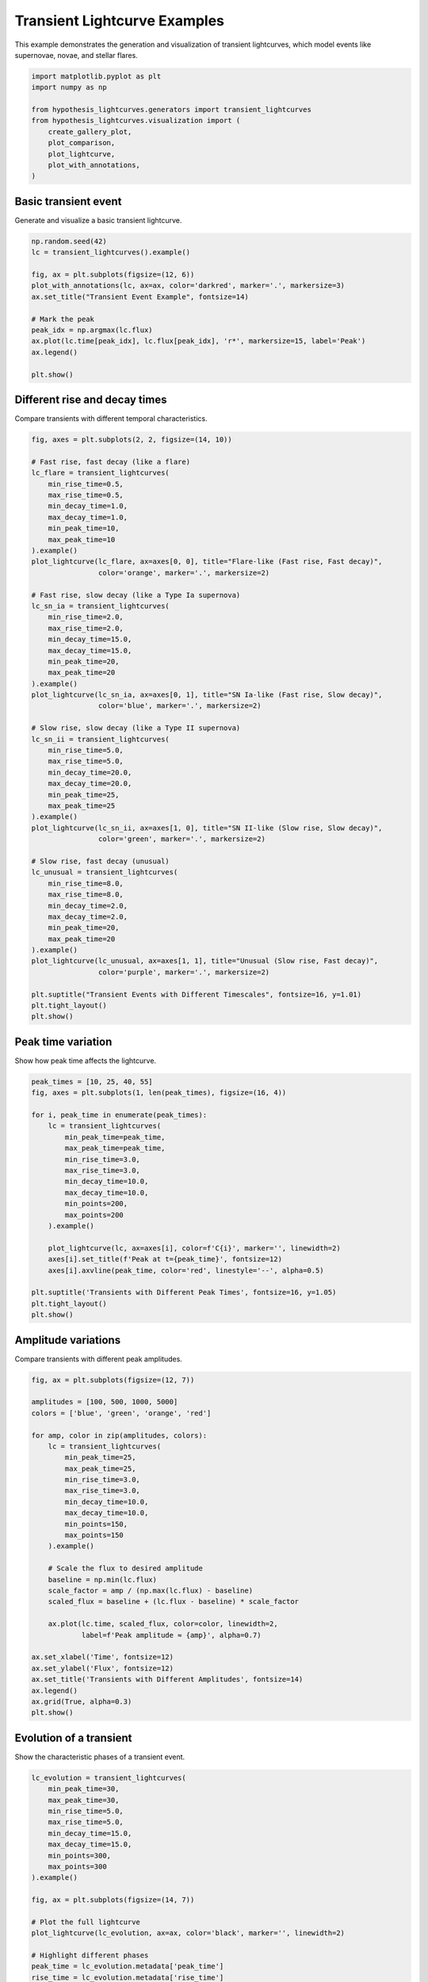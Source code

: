 
.. DO NOT EDIT.
.. THIS FILE WAS AUTOMATICALLY GENERATED BY SPHINX-GALLERY.
.. TO MAKE CHANGES, EDIT THE SOURCE PYTHON FILE:
.. "auto_examples/plot_transients.py"
.. LINE NUMBERS ARE GIVEN BELOW.

.. only:: html

    .. note::
        :class: sphx-glr-download-link-note

        :ref:`Go to the end <sphx_glr_download_auto_examples_plot_transients.py>`
        to download the full example code.

.. rst-class:: sphx-glr-example-title

.. _sphx_glr_auto_examples_plot_transients.py:


Transient Lightcurve Examples
==============================

This example demonstrates the generation and visualization of transient lightcurves,
which model events like supernovae, novae, and stellar flares.

.. GENERATED FROM PYTHON SOURCE LINES 8-20

.. code-block:: Python


    import matplotlib.pyplot as plt
    import numpy as np

    from hypothesis_lightcurves.generators import transient_lightcurves
    from hypothesis_lightcurves.visualization import (
        create_gallery_plot,
        plot_comparison,
        plot_lightcurve,
        plot_with_annotations,
    )








.. GENERATED FROM PYTHON SOURCE LINES 21-24

Basic transient event
----------------------
Generate and visualize a basic transient lightcurve.

.. GENERATED FROM PYTHON SOURCE LINES 24-39

.. code-block:: Python


    np.random.seed(42)
    lc = transient_lightcurves().example()

    fig, ax = plt.subplots(figsize=(12, 6))
    plot_with_annotations(lc, ax=ax, color='darkred', marker='.', markersize=3)
    ax.set_title("Transient Event Example", fontsize=14)

    # Mark the peak
    peak_idx = np.argmax(lc.flux)
    ax.plot(lc.time[peak_idx], lc.flux[peak_idx], 'r*', markersize=15, label='Peak')
    ax.legend()

    plt.show()




.. image-sg:: /auto_examples/images/sphx_glr_plot_transients_001.png
   :alt: Transient Event Example
   :srcset: /auto_examples/images/sphx_glr_plot_transients_001.png
   :class: sphx-glr-single-img


.. rst-class:: sphx-glr-script-out

 .. code-block:: none

    /home/williamfong/Documents/Projects/lightcurve-hypothesis/docs/source/examples/plot_transients.py:26: NonInteractiveExampleWarning: The `.example()` method is good for exploring strategies, but should only be used interactively.  We recommend using `@given` for tests - it performs better, saves and replays failures to avoid flakiness, and reports minimal examples. (strategy: transient_lightcurves())
      lc = transient_lightcurves().example()




.. GENERATED FROM PYTHON SOURCE LINES 40-43

Different rise and decay times
-------------------------------
Compare transients with different temporal characteristics.

.. GENERATED FROM PYTHON SOURCE LINES 43-98

.. code-block:: Python


    fig, axes = plt.subplots(2, 2, figsize=(14, 10))

    # Fast rise, fast decay (like a flare)
    lc_flare = transient_lightcurves(
        min_rise_time=0.5,
        max_rise_time=0.5,
        min_decay_time=1.0,
        max_decay_time=1.0,
        min_peak_time=10,
        max_peak_time=10
    ).example()
    plot_lightcurve(lc_flare, ax=axes[0, 0], title="Flare-like (Fast rise, Fast decay)",
                    color='orange', marker='.', markersize=2)

    # Fast rise, slow decay (like a Type Ia supernova)
    lc_sn_ia = transient_lightcurves(
        min_rise_time=2.0,
        max_rise_time=2.0,
        min_decay_time=15.0,
        max_decay_time=15.0,
        min_peak_time=20,
        max_peak_time=20
    ).example()
    plot_lightcurve(lc_sn_ia, ax=axes[0, 1], title="SN Ia-like (Fast rise, Slow decay)",
                    color='blue', marker='.', markersize=2)

    # Slow rise, slow decay (like a Type II supernova)
    lc_sn_ii = transient_lightcurves(
        min_rise_time=5.0,
        max_rise_time=5.0,
        min_decay_time=20.0,
        max_decay_time=20.0,
        min_peak_time=25,
        max_peak_time=25
    ).example()
    plot_lightcurve(lc_sn_ii, ax=axes[1, 0], title="SN II-like (Slow rise, Slow decay)",
                    color='green', marker='.', markersize=2)

    # Slow rise, fast decay (unusual)
    lc_unusual = transient_lightcurves(
        min_rise_time=8.0,
        max_rise_time=8.0,
        min_decay_time=2.0,
        max_decay_time=2.0,
        min_peak_time=20,
        max_peak_time=20
    ).example()
    plot_lightcurve(lc_unusual, ax=axes[1, 1], title="Unusual (Slow rise, Fast decay)",
                    color='purple', marker='.', markersize=2)

    plt.suptitle("Transient Events with Different Timescales", fontsize=16, y=1.01)
    plt.tight_layout()
    plt.show()




.. image-sg:: /auto_examples/images/sphx_glr_plot_transients_002.png
   :alt: Transient Events with Different Timescales, Flare-like (Fast rise, Fast decay), SN Ia-like (Fast rise, Slow decay), SN II-like (Slow rise, Slow decay), Unusual (Slow rise, Fast decay)
   :srcset: /auto_examples/images/sphx_glr_plot_transients_002.png
   :class: sphx-glr-single-img


.. rst-class:: sphx-glr-script-out

 .. code-block:: none

    /home/williamfong/Documents/Projects/lightcurve-hypothesis/docs/source/examples/plot_transients.py:54: NonInteractiveExampleWarning: The `.example()` method is good for exploring strategies, but should only be used interactively.  We recommend using `@given` for tests - it performs better, saves and replays failures to avoid flakiness, and reports minimal examples. (strategy: transient_lightcurves(min_peak_time=10, max_peak_time=10, min_rise_time=0.5, max_rise_time=0.5, min_decay_time=1.0, max_decay_time=1.0))
      ).example()
    /home/williamfong/Documents/Projects/lightcurve-hypothesis/docs/source/examples/plot_transients.py:66: NonInteractiveExampleWarning: The `.example()` method is good for exploring strategies, but should only be used interactively.  We recommend using `@given` for tests - it performs better, saves and replays failures to avoid flakiness, and reports minimal examples. (strategy: transient_lightcurves(min_peak_time=20, max_peak_time=20, min_rise_time=2.0, max_rise_time=2.0, min_decay_time=15.0, max_decay_time=15.0))
      ).example()
    /home/williamfong/Documents/Projects/lightcurve-hypothesis/docs/source/examples/plot_transients.py:78: NonInteractiveExampleWarning: The `.example()` method is good for exploring strategies, but should only be used interactively.  We recommend using `@given` for tests - it performs better, saves and replays failures to avoid flakiness, and reports minimal examples. (strategy: transient_lightcurves(min_peak_time=25, max_peak_time=25, min_rise_time=5.0, max_rise_time=5.0, min_decay_time=20.0, max_decay_time=20.0))
      ).example()
    /home/williamfong/Documents/Projects/lightcurve-hypothesis/docs/source/examples/plot_transients.py:90: NonInteractiveExampleWarning: The `.example()` method is good for exploring strategies, but should only be used interactively.  We recommend using `@given` for tests - it performs better, saves and replays failures to avoid flakiness, and reports minimal examples. (strategy: transient_lightcurves(min_peak_time=20, max_peak_time=20, min_rise_time=8.0, max_rise_time=8.0, min_decay_time=2.0, max_decay_time=2.0))
      ).example()




.. GENERATED FROM PYTHON SOURCE LINES 99-102

Peak time variation
-------------------
Show how peak time affects the lightcurve.

.. GENERATED FROM PYTHON SOURCE LINES 102-126

.. code-block:: Python


    peak_times = [10, 25, 40, 55]
    fig, axes = plt.subplots(1, len(peak_times), figsize=(16, 4))

    for i, peak_time in enumerate(peak_times):
        lc = transient_lightcurves(
            min_peak_time=peak_time,
            max_peak_time=peak_time,
            min_rise_time=3.0,
            max_rise_time=3.0,
            min_decay_time=10.0,
            max_decay_time=10.0,
            min_points=200,
            max_points=200
        ).example()

        plot_lightcurve(lc, ax=axes[i], color=f'C{i}', marker='', linewidth=2)
        axes[i].set_title(f'Peak at t={peak_time}', fontsize=12)
        axes[i].axvline(peak_time, color='red', linestyle='--', alpha=0.5)

    plt.suptitle('Transients with Different Peak Times', fontsize=16, y=1.05)
    plt.tight_layout()
    plt.show()




.. image-sg:: /auto_examples/images/sphx_glr_plot_transients_003.png
   :alt: Transients with Different Peak Times, Peak at t=10, Peak at t=25, Peak at t=40, Peak at t=55
   :srcset: /auto_examples/images/sphx_glr_plot_transients_003.png
   :class: sphx-glr-single-img


.. rst-class:: sphx-glr-script-out

 .. code-block:: none

    /home/williamfong/Documents/Projects/lightcurve-hypothesis/docs/source/examples/plot_transients.py:116: NonInteractiveExampleWarning: The `.example()` method is good for exploring strategies, but should only be used interactively.  We recommend using `@given` for tests - it performs better, saves and replays failures to avoid flakiness, and reports minimal examples. (strategy: transient_lightcurves(min_points=200, max_points=200, min_peak_time=10, max_peak_time=10, min_rise_time=3.0, max_rise_time=3.0, min_decay_time=10.0, max_decay_time=10.0))
      ).example()
    /home/williamfong/Documents/Projects/lightcurve-hypothesis/docs/source/examples/plot_transients.py:116: NonInteractiveExampleWarning: The `.example()` method is good for exploring strategies, but should only be used interactively.  We recommend using `@given` for tests - it performs better, saves and replays failures to avoid flakiness, and reports minimal examples. (strategy: transient_lightcurves(min_points=200, max_points=200, min_peak_time=25, max_peak_time=25, min_rise_time=3.0, max_rise_time=3.0, min_decay_time=10.0, max_decay_time=10.0))
      ).example()
    /home/williamfong/Documents/Projects/lightcurve-hypothesis/docs/source/examples/plot_transients.py:116: NonInteractiveExampleWarning: The `.example()` method is good for exploring strategies, but should only be used interactively.  We recommend using `@given` for tests - it performs better, saves and replays failures to avoid flakiness, and reports minimal examples. (strategy: transient_lightcurves(min_points=200, max_points=200, min_peak_time=40, max_peak_time=40, min_rise_time=3.0, max_rise_time=3.0, min_decay_time=10.0, max_decay_time=10.0))
      ).example()
    /home/williamfong/Documents/Projects/lightcurve-hypothesis/docs/source/examples/plot_transients.py:116: NonInteractiveExampleWarning: The `.example()` method is good for exploring strategies, but should only be used interactively.  We recommend using `@given` for tests - it performs better, saves and replays failures to avoid flakiness, and reports minimal examples. (strategy: transient_lightcurves(min_points=200, max_points=200, min_peak_time=55, max_peak_time=55, min_rise_time=3.0, max_rise_time=3.0, min_decay_time=10.0, max_decay_time=10.0))
      ).example()




.. GENERATED FROM PYTHON SOURCE LINES 127-130

Amplitude variations
--------------------
Compare transients with different peak amplitudes.

.. GENERATED FROM PYTHON SOURCE LINES 130-163

.. code-block:: Python


    fig, ax = plt.subplots(figsize=(12, 7))

    amplitudes = [100, 500, 1000, 5000]
    colors = ['blue', 'green', 'orange', 'red']

    for amp, color in zip(amplitudes, colors):
        lc = transient_lightcurves(
            min_peak_time=25,
            max_peak_time=25,
            min_rise_time=3.0,
            max_rise_time=3.0,
            min_decay_time=10.0,
            max_decay_time=10.0,
            min_points=150,
            max_points=150
        ).example()

        # Scale the flux to desired amplitude
        baseline = np.min(lc.flux)
        scale_factor = amp / (np.max(lc.flux) - baseline)
        scaled_flux = baseline + (lc.flux - baseline) * scale_factor

        ax.plot(lc.time, scaled_flux, color=color, linewidth=2,
                label=f'Peak amplitude ≈ {amp}', alpha=0.7)

    ax.set_xlabel('Time', fontsize=12)
    ax.set_ylabel('Flux', fontsize=12)
    ax.set_title('Transients with Different Amplitudes', fontsize=14)
    ax.legend()
    ax.grid(True, alpha=0.3)
    plt.show()




.. image-sg:: /auto_examples/images/sphx_glr_plot_transients_004.png
   :alt: Transients with Different Amplitudes
   :srcset: /auto_examples/images/sphx_glr_plot_transients_004.png
   :class: sphx-glr-single-img


.. rst-class:: sphx-glr-script-out

 .. code-block:: none

    /home/williamfong/Documents/Projects/lightcurve-hypothesis/docs/source/examples/plot_transients.py:146: NonInteractiveExampleWarning: The `.example()` method is good for exploring strategies, but should only be used interactively.  We recommend using `@given` for tests - it performs better, saves and replays failures to avoid flakiness, and reports minimal examples. (strategy: transient_lightcurves(min_points=150, max_points=150, min_peak_time=25, max_peak_time=25, min_rise_time=3.0, max_rise_time=3.0, min_decay_time=10.0, max_decay_time=10.0))
      ).example()




.. GENERATED FROM PYTHON SOURCE LINES 164-167

Evolution of a transient
-------------------------
Show the characteristic phases of a transient event.

.. GENERATED FROM PYTHON SOURCE LINES 167-215

.. code-block:: Python


    lc_evolution = transient_lightcurves(
        min_peak_time=30,
        max_peak_time=30,
        min_rise_time=5.0,
        max_rise_time=5.0,
        min_decay_time=15.0,
        max_decay_time=15.0,
        min_points=300,
        max_points=300
    ).example()

    fig, ax = plt.subplots(figsize=(14, 7))

    # Plot the full lightcurve
    plot_lightcurve(lc_evolution, ax=ax, color='black', marker='', linewidth=2)

    # Highlight different phases
    peak_time = lc_evolution.metadata['peak_time']
    rise_time = lc_evolution.metadata['rise_time']
    decay_time = lc_evolution.metadata['decay_time']

    # Pre-explosion
    ax.axvspan(0, peak_time - 3*rise_time, alpha=0.2, color='gray', label='Pre-explosion')

    # Rise phase
    ax.axvspan(peak_time - 3*rise_time, peak_time, alpha=0.2, color='blue', label='Rise phase')

    # Peak
    peak_idx = np.argmax(lc_evolution.flux)
    ax.plot(lc_evolution.time[peak_idx], lc_evolution.flux[peak_idx],
            'r*', markersize=20, label='Peak')

    # Decay phase
    ax.axvspan(peak_time, peak_time + 3*decay_time, alpha=0.2, color='orange', label='Decay phase')

    # Late time
    ax.axvspan(peak_time + 3*decay_time, lc_evolution.time[-1],
               alpha=0.2, color='purple', label='Late time')

    ax.set_xlabel('Time', fontsize=12)
    ax.set_ylabel('Flux', fontsize=12)
    ax.set_title('Phases of a Transient Event', fontsize=14)
    ax.legend(loc='upper right')
    ax.grid(True, alpha=0.3)

    plt.show()




.. image-sg:: /auto_examples/images/sphx_glr_plot_transients_005.png
   :alt: Phases of a Transient Event
   :srcset: /auto_examples/images/sphx_glr_plot_transients_005.png
   :class: sphx-glr-single-img


.. rst-class:: sphx-glr-script-out

 .. code-block:: none

    /home/williamfong/Documents/Projects/lightcurve-hypothesis/docs/source/examples/plot_transients.py:177: NonInteractiveExampleWarning: The `.example()` method is good for exploring strategies, but should only be used interactively.  We recommend using `@given` for tests - it performs better, saves and replays failures to avoid flakiness, and reports minimal examples. (strategy: transient_lightcurves(min_points=300, max_points=300, min_peak_time=30, max_peak_time=30, min_rise_time=5.0, max_rise_time=5.0, min_decay_time=15.0, max_decay_time=15.0))
      ).example()




.. GENERATED FROM PYTHON SOURCE LINES 216-219

Gallery of transient events
----------------------------
Showcase the diversity of transient lightcurves.

.. GENERATED FROM PYTHON SOURCE LINES 219-229

.. code-block:: Python


    fig = create_gallery_plot(
        n_examples=9,
        generator_func=transient_lightcurves,
        title="Gallery of Transient Events",
        figsize=(15, 10),
        seed=789
    )
    plt.show()




.. image-sg:: /auto_examples/images/sphx_glr_plot_transients_006.png
   :alt: Gallery of Transient Events, Example 1, Example 2, Example 3, Example 4, Example 5, Example 6, Example 7, Example 8, Example 9
   :srcset: /auto_examples/images/sphx_glr_plot_transients_006.png
   :class: sphx-glr-single-img


.. rst-class:: sphx-glr-script-out

 .. code-block:: none

    /home/williamfong/Documents/Projects/lightcurve-hypothesis/src/hypothesis_lightcurves/visualization.py:303: NonInteractiveExampleWarning: The `.example()` method is good for exploring strategies, but should only be used interactively.  We recommend using `@given` for tests - it performs better, saves and replays failures to avoid flakiness, and reports minimal examples. (strategy: transient_lightcurves())
      examples = [strategy.example() for _ in range(n_examples)]




.. GENERATED FROM PYTHON SOURCE LINES 230-233

Comparison with noise
---------------------
Show how noise affects transient detection.

.. GENERATED FROM PYTHON SOURCE LINES 233-273

.. code-block:: Python


    fig, axes = plt.subplots(3, 1, figsize=(12, 10), sharex=True)

    # Generate base transient
    np.random.seed(100)
    base_params = dict(
        min_peak_time=25,
        max_peak_time=25,
        min_rise_time=3.0,
        max_rise_time=3.0,
        min_decay_time=12.0,
        max_decay_time=12.0,
        min_points=200,
        max_points=200
    )

    # Clean transient
    lc_clean = transient_lightcurves(**base_params).example()
    # Remove noise for clean version
    lc_clean.flux = lc_clean.flux - np.random.normal(0, lc_clean.flux_err[0], len(lc_clean.flux))
    lc_clean.flux_err = None

    plot_lightcurve(lc_clean, ax=axes[0], title="Clean Transient",
                    color='navy', marker='', linewidth=2)

    # Low noise
    lc_low_noise = transient_lightcurves(**base_params).example()
    plot_lightcurve(lc_low_noise, ax=axes[1], title="Low Noise",
                    color='darkgreen', marker='.', markersize=2, linestyle='')

    # High noise (add extra noise)
    lc_high_noise = transient_lightcurves(**base_params).example()
    extra_noise = np.random.normal(0, np.std(lc_high_noise.flux) * 0.2, len(lc_high_noise.flux))
    lc_high_noise.flux += extra_noise

    plot_lightcurve(lc_high_noise, ax=axes[2], title="High Noise",
                    color='darkred', marker='.', markersize=2, linestyle='')

    plt.suptitle('Impact of Noise on Transient Detection', fontsize=16, y=1.01)
    plt.tight_layout()
    plt.show()


.. image-sg:: /auto_examples/images/sphx_glr_plot_transients_007.png
   :alt: Impact of Noise on Transient Detection, Clean Transient, Low Noise, High Noise
   :srcset: /auto_examples/images/sphx_glr_plot_transients_007.png
   :class: sphx-glr-single-img


.. rst-class:: sphx-glr-script-out

 .. code-block:: none

    /home/williamfong/Documents/Projects/lightcurve-hypothesis/docs/source/examples/plot_transients.py:250: NonInteractiveExampleWarning: The `.example()` method is good for exploring strategies, but should only be used interactively.  We recommend using `@given` for tests - it performs better, saves and replays failures to avoid flakiness, and reports minimal examples. (strategy: transient_lightcurves(min_points=200, max_points=200, min_peak_time=25, max_peak_time=25, min_rise_time=3.0, max_rise_time=3.0, min_decay_time=12.0, max_decay_time=12.0))
      lc_clean = transient_lightcurves(**base_params).example()
    /home/williamfong/Documents/Projects/lightcurve-hypothesis/docs/source/examples/plot_transients.py:259: NonInteractiveExampleWarning: The `.example()` method is good for exploring strategies, but should only be used interactively.  We recommend using `@given` for tests - it performs better, saves and replays failures to avoid flakiness, and reports minimal examples. (strategy: transient_lightcurves(min_points=200, max_points=200, min_peak_time=25, max_peak_time=25, min_rise_time=3.0, max_rise_time=3.0, min_decay_time=12.0, max_decay_time=12.0))
      lc_low_noise = transient_lightcurves(**base_params).example()
    /home/williamfong/Documents/Projects/lightcurve-hypothesis/docs/source/examples/plot_transients.py:264: NonInteractiveExampleWarning: The `.example()` method is good for exploring strategies, but should only be used interactively.  We recommend using `@given` for tests - it performs better, saves and replays failures to avoid flakiness, and reports minimal examples. (strategy: transient_lightcurves(min_points=200, max_points=200, min_peak_time=25, max_peak_time=25, min_rise_time=3.0, max_rise_time=3.0, min_decay_time=12.0, max_decay_time=12.0))
      lc_high_noise = transient_lightcurves(**base_params).example()





.. rst-class:: sphx-glr-timing

   **Total running time of the script:** (0 minutes 1.108 seconds)


.. _sphx_glr_download_auto_examples_plot_transients.py:

.. only:: html

  .. container:: sphx-glr-footer sphx-glr-footer-example

    .. container:: sphx-glr-download sphx-glr-download-jupyter

      :download:`Download Jupyter notebook: plot_transients.ipynb <plot_transients.ipynb>`

    .. container:: sphx-glr-download sphx-glr-download-python

      :download:`Download Python source code: plot_transients.py <plot_transients.py>`

    .. container:: sphx-glr-download sphx-glr-download-zip

      :download:`Download zipped: plot_transients.zip <plot_transients.zip>`
